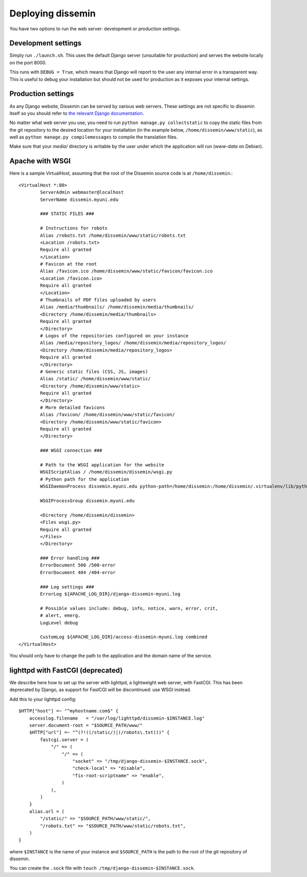 .. _page-deploying:

Deploying dissemin
==================

You have two options to run the web server: development or production
settings.

Development settings
--------------------

Simply run ``./launch.sh``. This uses the default Django server (unsuitable
for production) and serves the website locally on the port 8000.

This runs with ``DEBUG = True``, which means that Django will report to the user
any internal error in a transparent way. This is useful to debug your installation
but should not be used for production as it exposes your internal settings.

Production settings
-------------------

As any Django website, Dissemin can be served by various web servers.
These settings are not specific to dissemin itself so you should refer
to `the relevant Django documentation <https://docs.djangoproject.com/en/1.8/howto/deployment/>`_.

No matter what web server you use,
you need to run ``python manage.py collectstatic`` to copy the static files from
the git repository to the desired location for your installation (in the example below,
``/home/dissemin/www/static``), as well as ``python manage.py compilemessages`` to compile
the translation files.

Make sure that your `media/` directory is writable by the user under which the application will run
(`www-data` on Debian).

Apache with WSGI
----------------

Here is a sample VirtualHost, assuming that the root of the Dissemin source code is at ``/home/dissemin``.::

    <VirtualHost *:80>
            ServerAdmin webmaster@localhost
            ServerName dissemin.myuni.edu
            
            ### STATIC FILES ###

            # Instructions for robots
            Alias /robots.txt /home/dissemin/www/static/robots.txt
            <Location /robots.txt>
            Require all granted
            </Location>
            # Favicon at the root
            Alias /favicon.ico /home/dissemin/www/static/favicon/favicon.ico
            <Location /favicon.ico>
            Require all granted
            </Location>
            # Thumbnails of PDF files uploaded by users
            Alias /media/thumbnails/ /home/dissemin/media/thumbnails/
            <Directory /home/dissemin/media/thumbnails>
            Require all granted
            </Directory>
            # Logos of the repositories configured on your instance
            Alias /media/repository_logos/ /home/dissemin/media/repository_logos/
            <Directory /home/dissemin/media/repository_logos>
            Require all granted
            </Directory>
            # Generic static files (CSS, JS, images)
            Alias /static/ /home/dissemin/www/static/
            <Directory /home/dissemin/www/static>
            Require all granted
            </Directory>
            # More detailed favicons
            Alias /favicon/ /home/dissemin/www/static/favicon/
            <Directory /home/dissemin/www/static/favicon>
            Require all granted
            </Directory>

            ### WSGI connection ###

            # Path to the WSGI application for the website
            WSGIScriptAlias / /home/dissemin/dissemin/wsgi.py
            # Python path for the application
            WSGIDaemonProcess dissemin.myuni.edu python-path=/home/dissemin:/home/dissemin/.virtualenv/lib/python2.7/site-packages

            WSGIProcessGroup dissemin.myuni.edu

            <Directory /home/dissemin/dissemin>
            <Files wsgi.py>
            Require all granted
            </Files>
            </Directory>

            ### Error handling ###
            ErrorDocument 500 /500-error
            ErrorDocument 404 /404-error

            ### Log settings ###
            ErrorLog ${APACHE_LOG_DIR}/django-dissemin-myuni.log

            # Possible values include: debug, info, notice, warn, error, crit,
            # alert, emerg.
            LogLevel debug

            CustomLog ${APACHE_LOG_DIR}/access-dissemin-myuni.log combined
    </VirtualHost>

You should only have to change the path to the application and the domain name of the service.


lighttpd with FastCGI (deprecated)
----------------------------------

We describe here how to set up the server with lighttpd, a lightweight
web server, with FastCGI. This has been deprecated by Django, as support
for FastCGI will be discontinued: use WSGI instead.

Add this to your lighttpd config::

   $HTTP["host"] =~ "^myhostname.com$" {
       accesslog.filename   = "/var/log/lighttpd/dissemin-$INSTANCE.log"
       server.document-root = "$SOURCE_PATH/www/"
       $HTTP["url"] =~ "^(?!((/static/)|(/robots\.txt)))" {
           fastcgi.server = (
               "/" => (
                   "/" => (
                       "socket" => "/tmp/django-dissemin-$INSTANCE.sock",
                       "check-local" => "disable",
                       "fix-root-scriptname" => "enable",
                   )
               ),
           )
       }
       alias.url = (
           "/static/" => "$SOURCE_PATH/www/static/",
           "/robots.txt" => "$SOURCE_PATH/www/static/robots.txt",
       )
   }

where ``$INSTANCE`` is the name of your instance and ``$SOURCE_PATH`` is
the path to the root of the git repository of dissemin.

You can create the ``.sock`` file with
``touch /tmp/django-dissemin-$INSTANCE.sock``.
